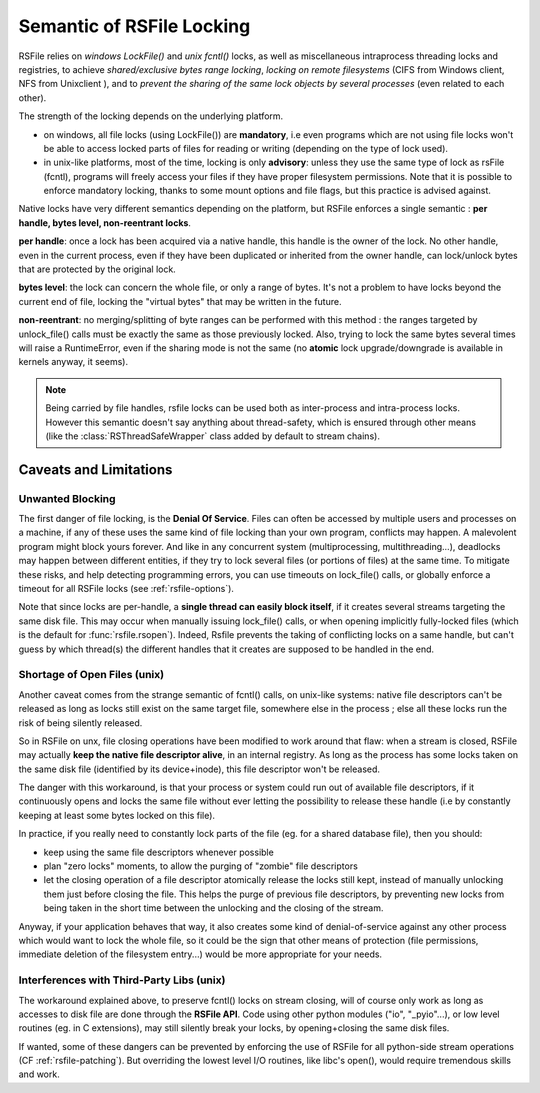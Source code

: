 
.. _rsfile_locking_semantic:

Semantic of RSFile Locking
==============================

RSFile relies on `windows LockFile()` and `unix fcntl()` locks, as well as miscellaneous intraprocess
threading locks and registries, to achieve *shared/exclusive bytes range locking*, *locking
on remote filesystems* (CIFS from Windows client, NFS from Unixclient ), and to *prevent
the sharing of the same lock objects by several processes* (even related to each other).

The strength of the locking depends on the underlying platform.

- on windows, all file locks (using LockFile()) are **mandatory**, i.e
  even programs which are not using file locks won't be able to access
  locked parts of files for reading or writing (depending on the type of
  lock used).
- in unix-like platforms, most of the time, locking is only
  **advisory**: unless they use the same type of lock as rsFile (fcntl),
  programs will freely access your files if they have proper filesystem
  permissions. Note that it is possible to enforce mandatory locking, thanks
  to some mount options and file flags, but this practice is advised against.

Native locks have very different semantics depending on the platform, but
RSFile enforces a single semantic : **per handle, bytes level, non-reentrant locks**.

**per handle**: once a lock has been acquired via a native handle,
this handle is the owner of the lock. No other handle, even in the current
process, even if they have been duplicated or inherited from the owner handle,
can lock/unlock bytes that are protected by the original lock.

**bytes level**: the lock can concern the whole file, or only a range of bytes.
It's not a problem to have locks beyond the current end of file, locking the "virtual
bytes" that may be written in the future.

**non-reentrant**: no merging/splitting of byte ranges can be performed with
this method : the ranges targeted by unlock_file() calls must be exactly the same
as those previously locked.
Also, trying to lock the same bytes several times will raise a
RuntimeError, even if the sharing mode is not the same (no **atomic** lock
upgrade/downgrade is available in kernels anyway, it seems).

.. note::
    Being carried by file handles, rsfile locks can be used both as inter-process and intra-process locks.
    However this semantic doesn't say anything about thread-safety, which is
    ensured through other means (like the :class:`RSThreadSafeWrapper` class
    added by default to stream chains).


.. _rsfile_locking_caveats:

Caveats and Limitations
+++++++++++++++++++++++


Unwanted Blocking
------------------

The first danger of file locking, is the **Denial Of Service**. Files can often be accessed by multiple
users and processes on a machine, if any of these uses the same kind of file locking than your own program,
conflicts may happen. A malevolent program might block yours forever. And like in any concurrent system
(multiprocessing, multithreading...), deadlocks may happen between different entities, if they try to lock
several files (or portions of files) at the same time. To mitigate these risks, and help detecting programming
errors, you can use timeouts on lock_file() calls, or globally enforce a timeout for all RSFile locks (see :ref:`rsfile-options`).

Note that since locks are per-handle, a **single thread can easily block itself**, if it creates several streams targeting the same disk file. This may occur when manually issuing lock_file() calls, or when opening implicitly fully-locked files (which is the default for :func:`rsfile.rsopen`). Indeed, Rsfile prevents the taking of conflicting locks on a same handle, but can't guess by which thread(s) the different handles that it creates are supposed to be handled in the end.



Shortage of Open Files (unix)
------------------------------

Another caveat comes from the strange semantic of fcntl() calls, on unix-like systems: native file descriptors can't
be released as long as locks still exist on the same target file, somewhere else in the process ; else all these locks run the risk of being silently released.

So in RSFile on unx, file closing operations have been modified to work around that flaw: when
a stream is closed, RSFile may actually **keep the native file descriptor alive**, in an internal registry.
As long as the process has some locks taken on the same disk file (identified by its device+inode),
this file descriptor won't be released.

The danger with this workaround, is that your process or system could run out of available file descriptors, if it continuously
opens and locks the same file without ever letting the possibility to release these handle (i.e by constantly keeping at
least some bytes locked on this file).

In practice, if you really need to constantly lock parts of the file (eg. for a shared database file), then you should:

- keep using the same file descriptors whenever possible
- plan "zero locks" moments, to allow the purging of "zombie" file descriptors
- let the closing operation of a file descriptor atomically release the locks still kept,
  instead of manually unlocking them just before closing the file. This helps the purge of previous file descriptors,
  by preventing new locks from being taken in the short time between the unlocking and the closing of the stream.

Anyway, if your application behaves that way, it also creates some kind of denial-of-service against any other process
which would want to lock the whole file, so it could be the sign that other means of protection (file permissions,
immediate deletion of the filesystem entry...) would be more appropriate for your needs.


Interferences with Third-Party Libs (unix)
-------------------------------------------


The workaround explained above, to preserve fcntl() locks on stream closing, will of course only work as long as accesses to disk file are done through the **RSFile API**. Code using other python modules ("io", "_pyio"...),  or low level routines (eg. in C extensions), may still silently break your locks, by opening+closing the same disk files.

If wanted, some of these dangers can be prevented by enforcing the use of RSFile for all python-side stream operations (CF :ref:`rsfile-patching`). But overriding the lowest level I/O routines, like libc's open(), would require tremendous skills and work.




.. OLDIES


        Still because of fcntl() behaviour on unix-like systems,

        Note that rsfile protections can't do anything if a third-party functions or C extensions
        used by the process open the same file without using rsfile's interface  - in this case,
        file locks might be silently lost...


        tries to acquire several simultaneously

        Due to the per-handle semantic of RSFile locking, if a single thread opens a file with locking, and then tries to open

        To avoid this, simply plan lock-less moments for this flushing of pending handles,
        or reuse the same file objects as much as possible.

        Another danger

                but on unix systems the file descriptor itself is only closed when no more locks
                are held by the process on the target disk file. This is a workaround to prevent fctnl
                locks on that file from all becoming stale in the process, due to the fctnl semantic.

         that your own process needs to lock, this may

        in exclusive locking mode,
        and then attempts to open it in shared


        So if your process constantly opens and closes the same files while keeping locks on them, you might eventually
        run out of process resources.




        An internal registry is then used to normalize the behaviour of file locks across platforms:
        - locks are attached to a specific "file descriptor", not to an "open file object" or to the whole process.
        - the merging/splitting of bytes range locks, and the use of lock reentrancy, are prevented


               on unix it might
                prevents other threads from taking locks in the short time
                between unlocking and stream closing (which could).


        So how does RSFile do, to get a decent cross-platform API from all this ?






